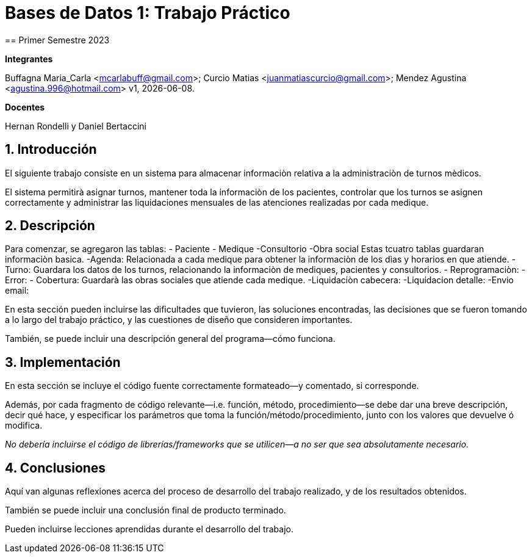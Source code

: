 = Bases de Datos 1: Trabajo Práctico
== Primer Semestre 2023

*Integrantes*

Buffagna Maria_Carla <mcarlabuff@gmail.com>; Curcio Matias <juanmatiascurcio@gmail.com>; Mendez Agustina <agustina.996@hotmail.com>
v1, {docdate}. 

*Docentes*

Hernan Rondelli y Daniel Bertaccini

:title-page:
:numbered:
:source-highlighter: coderay
:tabsize: 4


== Introducción

El siguiente trabajo consiste en un sistema para almacenar informaciòn relativa a la administraciòn de turnos mèdicos.

El sistema permitirà asignar turnos, mantener toda la informaciòn de los pacientes, controlar que los turnos se asignen correctamente y administrar las liquidaciones
mensuales de las atenciones realizadas por cada medique.

// Para esto se creò una base de datos utilizando postgres y go //

== Descripción

Para comenzar, se agregaron las tablas:
- Paciente
- Medique
-Consultorio
-Obra social
Estas tcuatro tablas guardaran informaciòn basica.
-Agenda: Relacionada a cada medique para obtener la informaciòn de los dìas y horarios en que atiende.
- Turno: Guardara los datos de los turnos, relacionando la informaciòn de mediques, pacientes y consultorios.
- Reprogramaciòn: 
- Error:
- Cobertura: Guardarà las obras sociales que atiende cada medique.
-Liquidaciòn cabecera:
-Liquidacion detalle:
-Envio email:


En esta sección pueden incluirse las dificultades que tuvieron, las
soluciones encontradas, las decisiones que se fueron tomando a lo largo
del trabajo práctico, y las cuestiones de diseño que consideren
importantes.

También, se puede incluir una descripción general del programa—cómo
funciona.

== Implementación

En esta sección se incluye el código fuente correctamente formateado—y
comentado, si corresponde.

Además, por cada fragmento de código
relevante—i.e. función, método, procedimiento—se debe dar una
breve descripción, decir qué hace, y especificar los parámetros que
toma la función/método/procedimiento, junto con los valores que devuelve
ó modifica.

_No debería incluirse el código de librerías/frameworks que se
utilicen—a no ser que sea absolutamente necesario._

== Conclusiones

Aquí van algunas reflexiones acerca del proceso de desarrollo del
trabajo realizado, y de los resultados obtenidos.

También se puede incluir una conclusión final de producto terminado.

Pueden incluirse lecciones aprendidas durante el desarrollo del trabajo.

